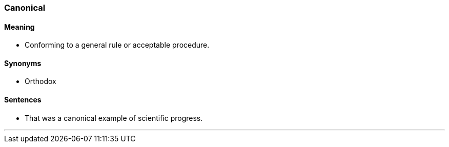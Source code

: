 === Canonical

==== Meaning

* Conforming to a general rule or acceptable procedure.

==== Synonyms

* Orthodox

==== Sentences

* That was a [.underline]#canonical# example of scientific progress.

'''

